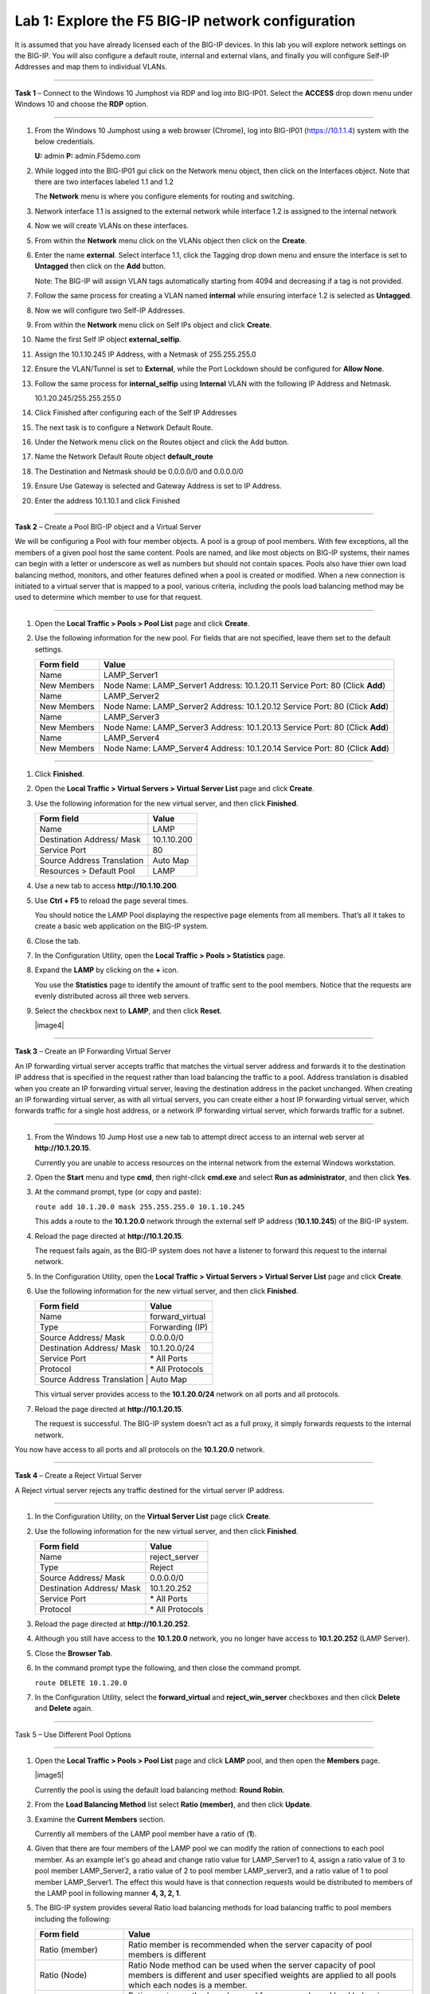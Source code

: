 Lab 1: Explore the F5 BIG-IP network configuration
^^^^^^^^^^^^^^^^^^^^^^^^^^^^^^^^^^^^^^^^^^^^^^^^^^^^^^^^^^^^^^^^^^^^^^^^

It is assumed that you have already licensed each of the BIG-IP devices. In this lab you will explore network settings on the BIG-IP.
You will also configure a default route, internal and external vlans, and finally you will configure Self-IP
Addresses and map them to individual VLANs.

^^^^^^^^^^^^^^^^^^^^^^^^^^^^^^^^^^^^^^^^^^^^^^^^^^^^^^^^^^^^^^^^^^^^^^^^

**Task 1** – Connect to the Windows 10 Jumphost via RDP and log into BIG-IP01. Select the **ACCESS** drop down menu under Windows 10
and choose the **RDP** option.


   |image1|


^^^^^^^^^^^^^^^^^^^^^^^^^^^^^^^^^^^^^^^^^^^^^^^^^^^^^^^^^^^^^^^^^^^^^^^^

#. From the Windows 10 Jumphost using a web browser (Chrome), log into BIG-IP01 (https://10.1.1.4) system with the below credentials.

   **U:** admin **P:** admin.F5demo.com

#. While logged into the BIG-IP01 gui click on the Network menu object, then click on the Interfaces object. Note that there are two interfaces labeled 1.1 and 1.2

   The **Network** menu is where you configure elements for routing and switching.


   |image2|


#. Network interface 1.1 is assigned to the external network while interface 1.2 is assigned to the internal network

#. Now we will create VLANs on these interfaces.

#. From within the **Network** menu click on the VLANs object then click on the **Create**.

#. Enter the name **external**.  Select interface 1.1, click the Tagging drop down menu and ensure the interface is set to **Untagged** then click on the **Add** button.

   Note: The BIG-IP will assign VLAN tags automatically starting from 4094 and decreasing if a tag is not provided.

#. Follow the same process for creating a VLAN named **internal** while ensuring interface 1.2 is selected as **Untagged**.

#. Now we will configure two Self-IP Addresses.

#. From within the **Network** menu click on Self IPs object and click **Create**.

#. Name the first Self IP object **external_selfip**.

#. Assign the 10.1.10.245 IP Address, with a Netmask of 255.255.255.0

#. Ensure the VLAN/Tunnel is set to **External**, while the Port Lockdown should be configured for **Allow None**.

#. Follow the same process for **internal_selfip** using **Internal** VLAN with the following IP Address and Netmask.

   10.1.20.245/255.255.255.0

#. Click Finished after configuring each of the Self IP Addresses

#. The next task is to configure a Network Default Route.

#. Under the Network menu click on the Routes object and click the Add button.

#. Name the Network Default Route object **default_route**

#. The Destination and Netmask should be 0.0.0.0/0 and 0.0.0.0/0

#. Ensure Use Gateway is selected and Gateway Address is set to IP Address.

#. Enter the address 10.1.10.1 and click Finished

^^^^^^^^^^^^^^^^^^^^^^^^^^^^^^^^^^^^^^^^^^^^^^^^^^^^^^^^^^^^^^^^^^^^^^^^

**Task 2** – Create a Pool BIG-IP object and a Virtual Server

We will be configuring a Pool with four member objects.  A pool is a group of pool members.   With few exceptions, all the members of a given pool
host the same content.   Pools are named, and like most objects on BIG-IP systems, their names can begin with a letter or underscore as well as numbers but
should not contain spaces.  Pools also have thier own load balancing method, monitors, and other features defined when a pool is created or modified.
When a new connection is initiated to a virtual server that is mapped to a pool, various criteria, including the pools load balancing method may be used
to determine which member to use for that request.

^^^^^^^^^^^^^^^^^^^^^^^^^^^^^^^^^^^^^^^^^^^^^^^^^^^^^^^^^^^^^^^^^^^^^^^^

#. Open the **Local Traffic > Pools > Pool List** page and click
   **Create**.

   |image3|


#. Use the following information for the new pool. For fields that are
   not specified, leave them set to the default settings.

   +---------------+------------------------------------+
   | Form field    | Value                              |
   +===============+====================================+
   | Name          | LAMP_Server1                       |
   +---------------+------------------------------------+
   | New Members   | Node Name: LAMP_Server1            |
   |               | Address: 10.1.20.11                |
   |               | Service Port: 80 (Click **Add**)   |
   +---------------+------------------------------------+
   | Name          | LAMP_Server2                       |
   +---------------+------------------------------------+
   | New Members   | Node Name: LAMP_Server2            |
   |               | Address: 10.1.20.12                |
   |               | Service Port: 80 (Click **Add**)   |
   +---------------+------------------------------------+
   | Name          | LAMP_Server3                       |
   +---------------+------------------------------------+
   | New Members   | Node Name: LAMP_Server3            |
   |               | Address: 10.1.20.13                |
   |               | Service Port: 80 (Click **Add**)   |
   +---------------+------------------------------------+
   | Name          | LAMP_Server4                       |
   +---------------+------------------------------------+
   | New Members   | Node Name: LAMP_Server4            |
   |               | Address: 10.1.20.14                |
   |               | Service Port: 80 (Click **Add**)   |
   +---------------+------------------------------------+


^^^^^^^^^^^^^^^^^^^^^^^^^^^^^^^^^^^^^^^^^^^^^^^^^^^^^^^^^^^^^^^^^^^^^^^^



#. Click **Finished**.

#. Open the **Local Traffic > Virtual Servers > Virtual Server List**
   page and click **Create**.
   

   
   
#. Use the following information for the new virtual server, and then
   click **Finished**.

   +-----------------------------+-----------------+
   | Form field                  | Value           |
   +=============================+=================+
   | Name                        | LAMP            |
   +-----------------------------+-----------------+
   | Destination Address/ Mask   | 10.1.10.200     |
   +-----------------------------+-----------------+
   | Service Port                | 80              |
   +-----------------------------+-----------------+
   | Source Address Translation  | Auto  Map       |
   +-----------------------------+-----------------+
   | Resources > Default Pool    | LAMP            |
   +-----------------------------+-----------------+

#. Use a new tab to access **http://10.1.10.200**.

#. Use **Ctrl + F5** to reload the page several times.

   You should notice the LAMP Pool displaying the respective page elements from all members.
   That’s all it takes to create a basic web application on the BIG-IP system.

#. Close the tab.

#. In the Configuration Utility, open the **Local Traffic > Pools >
   Statistics** page.

#. Expand the **LAMP** by clicking on the **+** icon.

   |image3|

   You use the **Statistics** page to identify the amount of traffic sent
   to the pool members. Notice that the requests are evenly distributed
   across all three web servers.

#. Select the checkbox next to **LAMP**, and then click **Reset**.

   |image4|

^^^^^^^^^^^^^^^^^^^^^^^^^^^^^^^^^^^^^^^^^^^^^^^^^^^^^^^^^^^^^^^^^^^^^^^^

**Task 3** – Create an IP Forwarding Virtual Server

An IP forwarding virtual server accepts traffic that matches the virtual server address and forwards it to the destination IP address
that is specified in the request rather than load balancing the traffic to a pool. Address translation is disabled when you create an
IP forwarding virtual server, leaving the destination address in the packet unchanged. When creating an IP forwarding virtual server,
as with all virtual servers, you can create either a host IP forwarding virtual server, which forwards traffic for a single host address,
or a network IP forwarding virtual server, which forwards traffic for a subnet.

^^^^^^^^^^^^^^^^^^^^^^^^^^^^^^^^^^^^^^^^^^^^^^^^^^^^^^^^^^^^^^^^^^^^^^^^

#. From the Windows 10 Jump Host use a new tab to attempt direct access to an internal web server at
   **http://10.1.20.15**.

   Currently you are unable to access resources on the internal network
   from the external Windows workstation.

#. Open the **Start** menu and type **cmd**, then right-click
   **cmd.exe** and select **Run as administrator**, and then click
   **Yes**.

#. At the command prompt, type (or copy and paste):

   ``route add 10.1.20.0 mask 255.255.255.0 10.1.10.245``

   This adds a route to the **10.1.20.0** network through the external self
   IP address (**10.1.10.245**) of the BIG-IP system.

#. Reload the page directed at **http://10.1.20.15**.

   The request fails again, as the BIG-IP system does not have a listener
   to forward this request to the internal network.

#. In the Configuration Utility, open the **Local Traffic > Virtual
   Servers > Virtual Server List** page and click **Create**.

#. Use the following information for the new virtual server, and then
   click **Finished**.

   +-----------------------------+--------------------+
   | Form field                  | Value              |
   +=============================+====================+
   | Name                        | forward\_virtual   |
   +-----------------------------+--------------------+
   | Type                        | Forwarding (IP)    |
   +-----------------------------+--------------------+
   | Source Address/ Mask        | 0.0.0.0/0          |
   +-----------------------------+--------------------+
   | Destination Address/ Mask   | 10.1.20.0/24       |
   +-----------------------------+--------------------+
   | Service Port                | \* All Ports       |
   +-----------------------------+--------------------+
   | Protocol                    | \* All Protocols   |
   +-----------------------------+--------------------+
   | Source Address Translation  | Auto Map           |
   +--------------------------------------------------+

   This virtual server provides access to the **10.1.20.0/24** network on
   all ports and all protocols.

#. Reload the page directed at **http://10.1.20.15**.

   The request is successful. The BIG-IP system doesn’t act as a full
   proxy, it simply forwards requests to the internal network.

You now have access to all ports and all protocols on the **10.1.20.0**
network.

^^^^^^^^^^^^^^^^^^^^^^^^^^^^^^^^^^^^^^^^^^^^^^^^^^^^^^^^^^^^^^^^^^^^^^^^

**Task 4** – Create a Reject Virtual Server

A Reject virtual server rejects any traffic destined for the virtual server IP address.

^^^^^^^^^^^^^^^^^^^^^^^^^^^^^^^^^^^^^^^^^^^^^^^^^^^^^^^^^^^^^^^^^^^^^^^^

#. In the Configuration Utility, on the **Virtual Server List** page
   click **Create**.

#. Use the following information for the new virtual server, and then
   click **Finished**.

   +-----------------------------+-----------------------+
   | Form field                  | Value                 |
   +=============================+=======================+
   | Name                        | reject\_server        |
   +-----------------------------+-----------------------+
   | Type                        | Reject                |
   +-----------------------------+-----------------------+
   | Source Address/ Mask        | 0.0.0.0/0             |
   +-----------------------------+-----------------------+
   | Destination Address/ Mask   | 10.1.20.252           |
   +-----------------------------+-----------------------+
   | Service Port                | \* All Ports          |
   +-----------------------------+-----------------------+
   | Protocol                    | \* All Protocols      |
   +-----------------------------+-----------------------+

#. Reload the page directed at **http://10.1.20.252**.

#. Although you still have access to the **10.1.20.0** network, you no
   longer have access to **10.1.20.252** (LAMP Server).

#. Close the **Browser Tab**.

#. In the command prompt type the following, and then close the command
   prompt.

   ``route DELETE 10.1.20.0``

#. In the Configuration Utility, select the **forward\_virtual** and
   **reject\_win\_server** checkboxes and then click **Delete** and
   **Delete** again.

^^^^^^^^^^^^^^^^^^^^^^^^^^^^^^^^^^^^^^^^^^^^^^^^^^^^^^^^^^^^^^^^^^^^^^^^

Task 5 – Use Different Pool Options

^^^^^^^^^^^^^^^^^^^^^^^^^^^^^^^^^^^^^^^^^^^^^^^^^^^^^^^^^^^^^^^^^^^^^^^^

#. Open the **Local Traffic > Pools > Pool List** page and click
   **LAMP** pool, and then open the **Members** page.

   |image5|

   Currently the pool is using the default load balancing method: **Round Robin**.

#. From the **Load Balancing Method** list select **Ratio (member)**,
   and then click **Update**.

#. Examine the **Current Members** section.

   Currently all members of the LAMP pool member have a ratio of (**1**).

#. Given that there are four members of the LAMP pool we can modify the ration
   of connections to each pool member.  As an example let's go ahead and change
   ratio value for LAMP_Server1 to 4, assign a ratio value of 3 to pool member LAMP_Server2,
   a ratio value of 2 to pool member LAMP_server3, and a ratio value of 1 to
   pool member LAMP_Server1.  The effect this would have is that connection requests would
   be distributed to members of the LAMP pool in following manner **4, 3, 2, 1**.


#. The BIG-IP system provides several Ratio load balancing methods for load balancing traffic
   to pool members including the following:


   +-----------------------------+----------------------------------------------+
   | Form field                  | Value                                        |
   +=============================+==============================================+
   | Ratio (member)              | Ratio member is recommended when the server  |
   |                             | capacity of pool members is different        |
   +-----------------------------+----------------------------------------------+
   | Ratio (Node)                | Ratio Node method can be used when the       |
   |                             | server capacity of pool members is different |
   |                             | and user specified weights are applied to    |
   |                             | all pools which each nodes is a member.      |
   +-----------------------------+----------------------------------------------+
   | Ratio (session)             | Ratio session method can be used for message |
   |                             | based load balancing protocols such as       |
   |                             | RADIUS, DIAMETER, or other protocols         |
   +-----------------------------+----------------------------------------------+
   | Ratio Least Connections     | Use this method when you want the BIG-IP     |
   | (member)                    | to weight connections to each pool member    |
   +-----------------------------+----------------------------------------------+
   | Ratio Least Connections     | Us this method allows the BIG-IP to assign   |
   |                             | ratio weights applies to all pools of which  |
   |                             | each node is a member                        |
   +-----------------------------+----------------------------------------------+
   | Dynamic Ratio               | Dymanic Ratio load balancing actively polls  |
   |                             | pool members and assigns a weight value      |
   |                             | to each member.                              |
   +-----------------------------+----------------------------------------------+




.. |image1| image:: images/image1.PNG
   :width: 1.32107in
   :height: 0.33645in
.. |image2| image:: images/image2.PNG
   :width: 4.32107in
   :height: 0.33645in
.. |image3| image:: images/image3.PNG
   :width: 4.32107in
   :height: 0.33645in

   
   
   
   
   
   
   
   
   
   
